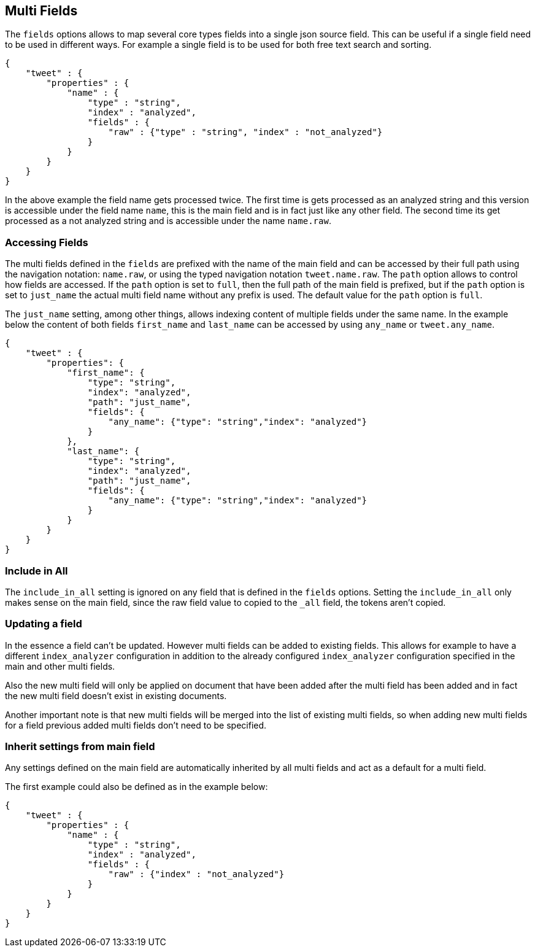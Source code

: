 [[multi-fields]]
== Multi Fields

The `fields` options allows to map several core types fields into a single
json source field. This can be useful if a single field need to be
used in different ways. For example a single field is to be used for both
free text search and sorting.

[source,js]
--------------------------------------------------
{
    "tweet" : {
        "properties" : {
            "name" : {
                "type" : "string",
                "index" : "analyzed",
                "fields" : {
                    "raw" : {"type" : "string", "index" : "not_analyzed"}
                }
            }
        }
    }
}
--------------------------------------------------

In the above example the field name gets processed twice. The first time is gets
processed as an analyzed string and this version is accessible under the field name
`name`, this is the main field and is in fact just like any other field. The second time
its get processed as a not analyzed string and is accessible under the name `name.raw`.

[float]
=== Accessing Fields

The multi fields defined in the `fields` are prefixed with the
name of the main field and can be accessed by their full path using the
navigation notation: `name.raw`, or using the typed navigation notation
`tweet.name.raw`. The `path` option allows to control how fields are accessed.
If the `path` option is set to `full`, then the full path of the main field
is prefixed, but if the `path` option is set to `just_name` the actual
multi field name without any prefix is used. The default value for
the `path` option is `full`.

The `just_name` setting, among other things, allows indexing content of multiple
fields under the same name. In the example below the content of both fields
`first_name` and `last_name` can be accessed by using `any_name` or `tweet.any_name`.

[source,js]
--------------------------------------------------
{
    "tweet" : {
        "properties": {
            "first_name": {
                "type": "string",
                "index": "analyzed",
                "path": "just_name",
                "fields": {
                    "any_name": {"type": "string","index": "analyzed"}
                }
            },
            "last_name": {
                "type": "string",
                "index": "analyzed",
                "path": "just_name",
                "fields": {
                    "any_name": {"type": "string","index": "analyzed"}
                }
            }
        }
    }
}
--------------------------------------------------

[float]
=== Include in All

The `include_in_all` setting is ignored on any field that is defined in
the `fields` options. Setting the `include_in_all` only makes sense on
the main field, since the raw field value to copied to the `_all` field,
the tokens aren't copied.

[float]
=== Updating a field

In the essence a field can't be updated. However multi fields can be
added to existing fields. This allows for example to have a different
`index_analyzer` configuration in addition to the already configured
`index_analyzer` configuration specified in the main and other multi fields.

Also the new multi field will only be applied on document that have been
added after the multi field has been added and in fact the new multi field
doesn't exist in existing documents.

Another important note is that new multi fields will be merged into the
list of existing multi fields, so when adding new multi fields for a field
previous added multi fields don't need to be specified.

[float]
=== Inherit settings from main field

Any settings defined on the main field are automatically inherited by all
multi fields and act as a default for a multi field.

The first example could also be defined as in the example below:

[source,js]
--------------------------------------------------
{
    "tweet" : {
        "properties" : {
            "name" : {
                "type" : "string",
                "index" : "analyzed",
                "fields" : {
                    "raw" : {"index" : "not_analyzed"}
                }
            }
        }
    }
}
--------------------------------------------------